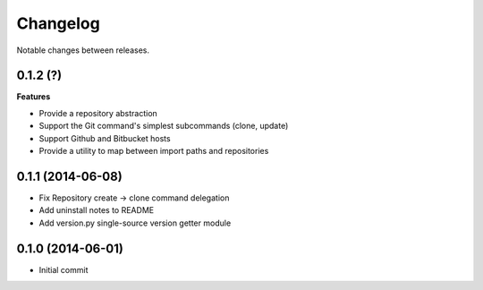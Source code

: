 Changelog
=========

Notable changes between releases.

0.1.2 (?)
------------------

**Features**

* Provide a repository abstraction
* Support the Git command's simplest subcommands (clone, update)
* Support Github and Bitbucket hosts
* Provide a utility to map between import paths and repositories

0.1.1 (2014-06-08)
-------------------

* Fix Repository create -> clone command delegation
* Add uninstall notes to README
* Add version.py single-source version getter module

0.1.0 (2014-06-01)
-------------------

* Initial commit
